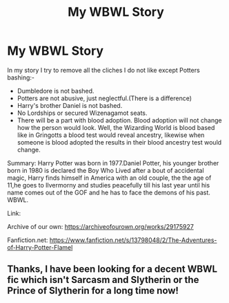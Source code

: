 #+TITLE: My WBWL Story

* My WBWL Story
:PROPERTIES:
:Author: OccasionRepulsive112
:Score: 3
:DateUnix: 1614075002.0
:DateShort: 2021-Feb-23
:FlairText: Self-Promotion
:END:
In my story I try to remove all the cliches I do not like except Potters bashing:-

- Dumbledore is not bashed.
- Potters are not abusive, just neglectful.(There is a difference)
- Harry's brother Daniel is not bashed.
- No Lordships or secured Wizenagamot seats.
- There will be a part with blood adoption. Blood adoption will not change how the person would look. Well, the Wizarding World is blood based like in Gringotts a blood test would reveal ancestry, likewise when someone is blood adopted the results in their blood ancestry test would change.\\

Summary: Harry Potter was born in 1977.Daniel Potter, his younger brother born in 1980 is declared the Boy Who Lived after a bout of accidental magic, Harry finds himself in America with an old couple, the the age of 11,he goes to Ilvermorny and studies peacefully till his last year until his name comes out of the GOF and he has to face the demons of his past. WBWL.

Link:

Archive of our own: [[https://archiveofourown.org/works/29175927]]

Fanfiction.net: [[https://www.fanfiction.net/s/13798048/2/The-Adventures-of-Harry-Potter-Flamel]]


** Thanks, I have been looking for a decent WBWL fic which isn't Sarcasm and Slytherin or the Prince of Slytherin for a long time now!
:PROPERTIES:
:Author: 4143636
:Score: 1
:DateUnix: 1614079357.0
:DateShort: 2021-Feb-23
:END:
